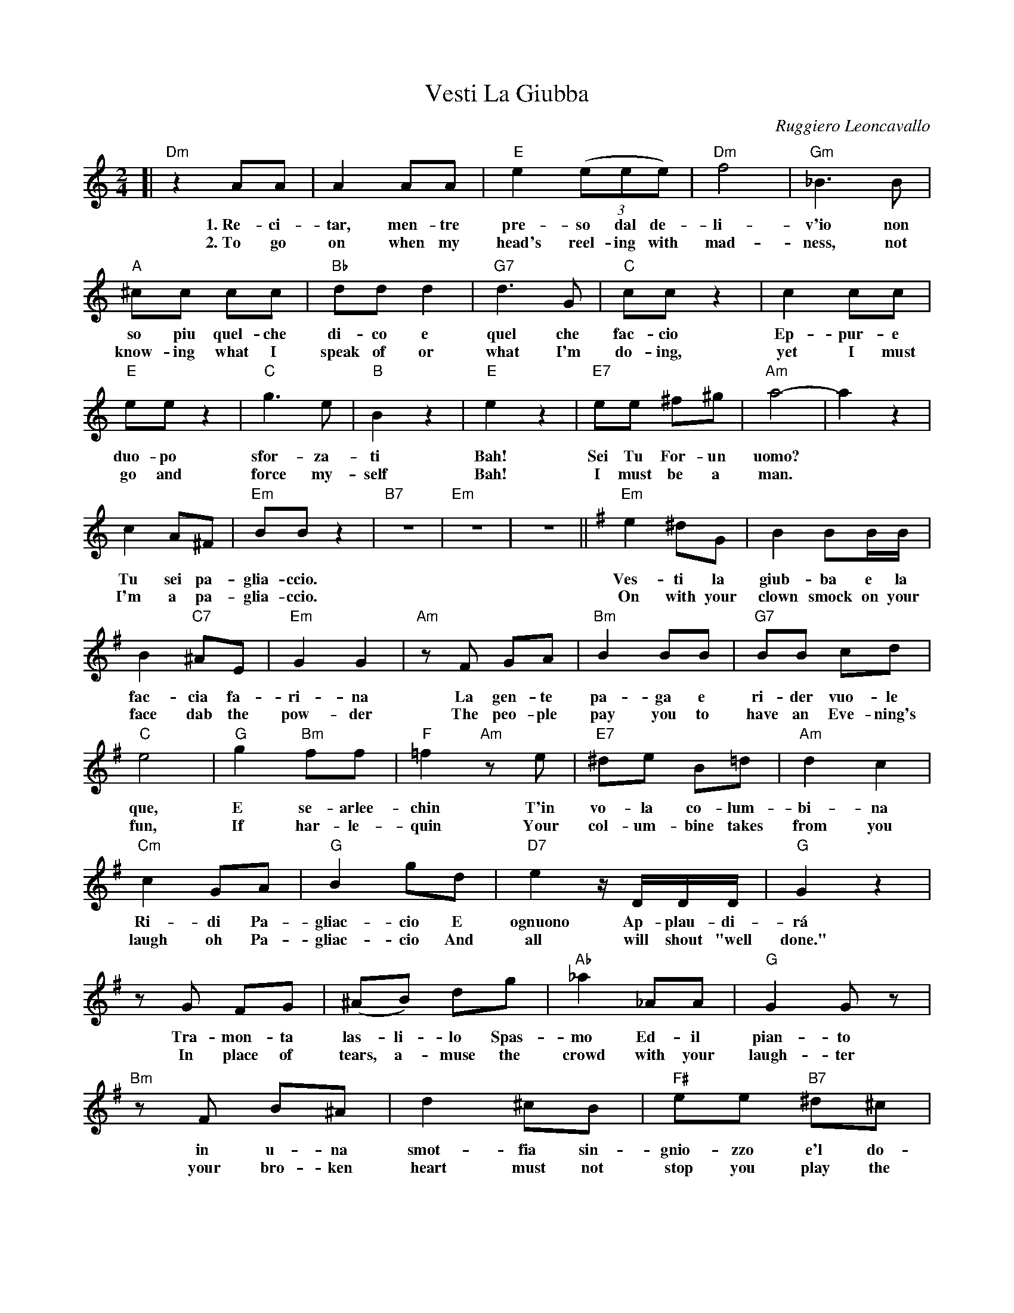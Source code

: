 X: 1
T: Vesti La Giubba
C: Ruggiero Leoncavallo
Z: 2017 John Chambers <jc:trillian.mit.edu>
S: Helene Criscio, Tony Santorella "Italian Favorites for Accordion" 1997
M: 2/4
L: 1/8
K: Am
%%continueall 1
[| "Dm"z2 AA | A2 AA | "E"e2 (3(eee) | "Dm"f4 |
w: 1.~Re-ci-tar, men-tre pre-so dal de-li-
w: 2.~To go on when my head's reel-ing with mad-
%
"Gm"_B3 B | "A"^cc cc | "Bb"dd d2 | "G7"d3 G | "C"cc z2 | c2 cc |
w:v'io non so piu quel-che di-co e quel che fac-cio Ep-pur-e
w: ness, not know-ing what I speak of or what I'm do-ing, yet I must
%
"E"ee z2 | "C"g3 e | "B"B2 z2 | "E"e2 z2 | "E7"ee ^f^g | "Am"a4- |
w: duo-po sfor-za-ti Bah! Sei Tu For-un uomo?
w: go and force my-self Bah! I must be a man.
%
a2 z2 | c2 A^F | "Em"BB z2 | "B7"z4 | "Em"z4 | z4 ||[K:Em]
w: ~ Tu sei pa-glia-ccio.
w: ~ I'm a pa-glia-ccio.
%
"Em"e2 ^dG | B2 BB/B/ | B2 "C7"^AE | "Em"G2 G2 |
w: Ves-ti la giub-ba e la fac-cia fa-ri-na
w: On with your clown smock on your face dab the pow-der
%
"Am"zF GA | "Bm"B2 BB | "G7"BB cd |
w: La gen-te pa-ga e ri-der vuo-le
w: The peo-ple pay you to have an Eve-ning's
%
"C"e4 | "G"g2 "Bm"ff | "F"=f2 "Am"ze |
w: que, E se-arlee- chin T'in
w: fun, If har-le-quin Your
%
"E7"^de B=d | "Am"d2 c2 | "Cm"c2 GA |
w: vo-la co-lum-bi-na Ri-di Pa-
w: col-um-bine takes from you laugh oh Pa-
%
"G"B2 gd | "D7"e2 z/D/D/D/ | "G"G2 z2 |
w: gliac-cio E ognuono Ap-plau-di-r\'a
w: gliac-cio And all will shout "well done."
%
zG FG | (^AB) dg | "Ab"_a2 _AA |
w: Tra-mon-ta las-li-lo Spas-mo Ed-il
w: In place of tears, a-muse the crowd with your
%
"G"G2 Gz | "Bm"zF B^A | d2 ^cB |
w: pian-to in u-na smot-fia sin-
w: laugh-ter your bro-ken heart must not
%
"F#"ee "B7"^d^c | "Am"f2 f2- | "B7"f4 | "Am"g2 fe |
w: gnio-zzo e'l do-lor Ah!* Ri-di Pa-
w: stop you play the part Ah!* Laugh, laugh Pa-
%
g2 f2 | (3zfg (3(agf) | "Em"a2 g2 |
w: glia-cio | sul tuo A-more-in fran-to
w: glia-cio | though your love has been ru-in'd
%
"Am"f2 e>c | "Em"B2 (3FGA | "B7"B2 BB | "Em"B4 | z4 |]
w: Ri-di-del duol che t'av-ve-le-na il cor.
w: Laugh through the pain that now is know-int your heart!
%
